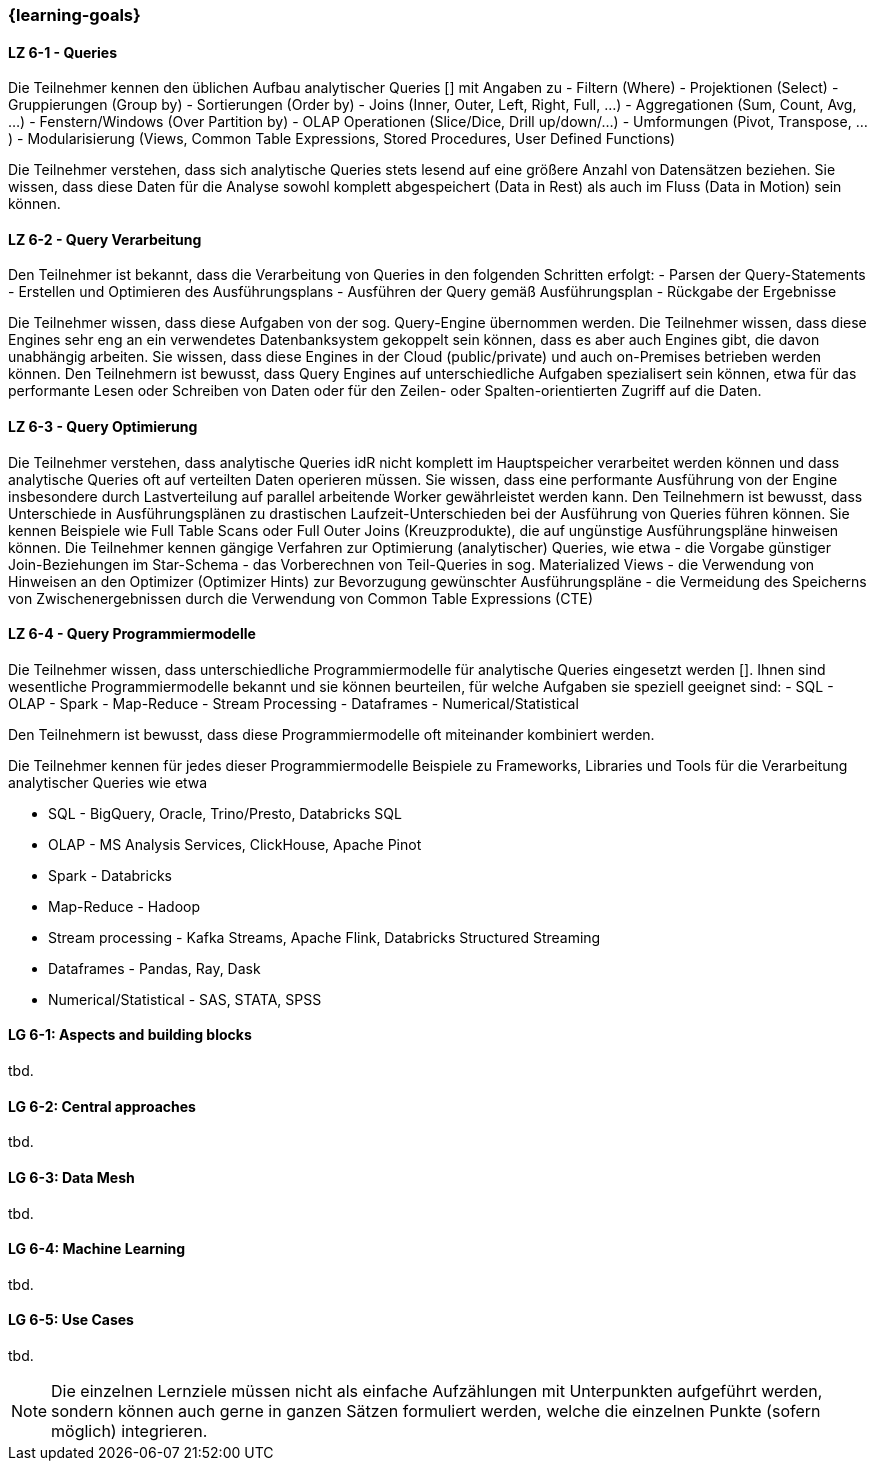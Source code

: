 === {learning-goals}


// tag::DE[]
[[LZ-6-1]]
==== LZ 6-1 - Queries
Die Teilnehmer kennen den üblichen Aufbau analytischer Queries [] mit Angaben zu
- Filtern (Where)
- Projektionen (Select)
- Gruppierungen (Group by)
- Sortierungen (Order by)
- Joins (Inner, Outer, Left, Right, Full, ...)
- Aggregationen (Sum, Count, Avg, ...)
- Fenstern/Windows (Over Partition by)
- OLAP Operationen (Slice/Dice, Drill up/down/...)
- Umformungen (Pivot, Transpose, ...)
- Modularisierung (Views, Common Table Expressions, Stored Procedures, User Defined Functions)

Die Teilnehmer verstehen, dass sich analytische Queries stets lesend auf eine größere Anzahl von Datensätzen beziehen.
Sie wissen, dass diese Daten für die Analyse sowohl komplett abgespeichert (Data in Rest) als auch im Fluss (Data in Motion) sein können.

[[LZ-6-2]]
==== LZ 6-2 - Query Verarbeitung
Den Teilnehmer ist bekannt, dass die Verarbeitung von Queries in den folgenden Schritten erfolgt:
- Parsen der Query-Statements
- Erstellen und Optimieren des Ausführungsplans
- Ausführen der Query gemäß Ausführungsplan
- Rückgabe der Ergebnisse

Die Teilnehmer wissen, dass diese Aufgaben von der sog. Query-Engine übernommen werden. Die Teilnehmer wissen, dass diese Engines sehr eng an ein verwendetes Datenbanksystem gekoppelt sein können, dass es aber auch Engines gibt, die davon unabhängig arbeiten. Sie wissen, dass diese Engines in der Cloud (public/private) und auch on-Premises betrieben werden können.
Den Teilnehmern ist bewusst, dass Query Engines auf unterschiedliche Aufgaben spezialisert sein können, etwa für das performante Lesen oder Schreiben von Daten oder für den Zeilen- oder Spalten-orientierten Zugriff auf die Daten.

[[LZ-6-3]]
==== LZ 6-3 - Query Optimierung
Die Teilnehmer verstehen, dass analytische Queries idR nicht komplett im Hauptspeicher verarbeitet werden können und dass analytische Queries oft auf verteilten Daten operieren müssen. Sie wissen, dass eine performante Ausführung von der Engine insbesondere durch Lastverteilung auf parallel arbeitende Worker gewährleistet werden kann.
Den Teilnehmern ist bewusst, dass Unterschiede in Ausführungsplänen zu drastischen Laufzeit-Unterschieden bei der Ausführung von Queries führen können. Sie kennen Beispiele wie Full Table Scans oder Full Outer Joins (Kreuzprodukte), die auf ungünstige Ausführungspläne hinweisen können.
Die Teilnehmer kennen gängige Verfahren zur Optimierung (analytischer) Queries, wie etwa
- die Vorgabe günstiger Join-Beziehungen im Star-Schema
- das Vorberechnen von Teil-Queries in sog. Materialized Views
- die Verwendung von Hinweisen an den Optimizer (Optimizer Hints) zur Bevorzugung gewünschter Ausführungspläne
- die Vermeidung des Speicherns von Zwischenergebnissen durch die Verwendung von Common Table Expressions (CTE)

[[LZ-6-4]]
==== LZ 6-4 - Query Programmiermodelle
Die Teilnehmer wissen, dass unterschiedliche Programmiermodelle für analytische Queries eingesetzt werden []. Ihnen sind wesentliche Programmiermodelle bekannt und sie können beurteilen, für welche Aufgaben sie speziell geeignet sind:
- SQL
- OLAP
- Spark
- Map-Reduce
- Stream Processing
- Dataframes
- Numerical/Statistical

Den Teilnehmern ist bewusst, dass diese Programmiermodelle oft miteinander kombiniert werden.

Die Teilnehmer kennen für jedes dieser Programmiermodelle Beispiele zu Frameworks, Libraries und Tools für die Verarbeitung analytischer Queries wie etwa

- SQL - BigQuery, Oracle, Trino/Presto, Databricks SQL
- OLAP - MS Analysis Services, ClickHouse, Apache Pinot
- Spark - Databricks
- Map-Reduce - Hadoop
- Stream processing - Kafka Streams, Apache Flink, Databricks Structured Streaming
- Dataframes - Pandas, Ray, Dask
- Numerical/Statistical - SAS, STATA, SPSS
// end::DE[]

// tag::EN[]
[[LG-6-1]]
==== LG 6-1: Aspects and building blocks
tbd.

[[LG-6-2]]
==== LG 6-2: Central approaches
tbd.

[[LG-6-3]]
==== LG 6-3: Data Mesh
tbd.

[[LG-6-4]]
==== LG 6-4: Machine Learning
tbd.

[[LG-6-5]]
==== LG 6-5: Use Cases
tbd.

// end::EN[]

// tag::REMARK[]
[NOTE]
====
Die einzelnen Lernziele müssen nicht als einfache Aufzählungen mit Unterpunkten aufgeführt werden, sondern können auch gerne in ganzen Sätzen formuliert werden, welche die einzelnen Punkte (sofern möglich) integrieren.
====
// end::REMARK[]
